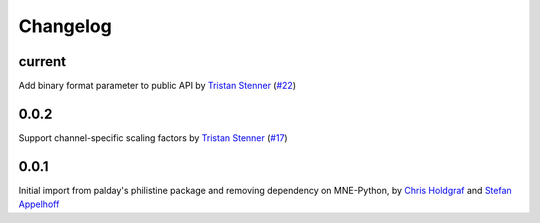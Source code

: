 =========
Changelog
=========

current
=======
Add binary format parameter to public API by `Tristan Stenner`_ (`#22 <https://github.com/bids-standard/pybv/pull/22>`_)

0.0.2
=====
Support channel-specific scaling factors by `Tristan Stenner`_ (`#17 <https://github.com/bids-standard/pybv/pull/17>`_)

0.0.1
=====
Initial import from palday's philistine package and removing dependency on MNE-Python, by `Chris Holdgraf`_ and `Stefan Appelhoff`_

.. _Chris Holdgraf: https://bids.berkeley.edu/people/chris-holdgraf
.. _Stefan Appelhoff: http://stefanappelhoff.com/
.. _Tristan Stenner: https://github.com/tstenner

